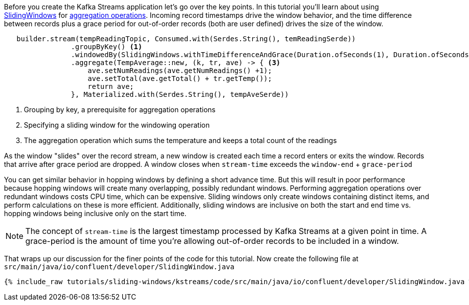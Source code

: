 ////
In this file you describe the Kafka streams topology, and should cover the main points of the tutorial.
The text assumes a method buildTopology exists and constructs the Kafka Streams application.  Feel free to modify the text below to suit your needs.
////

Before you create the Kafka Streams application let's go over the key points.  In this tutorial you'll learn about using https://javadoc.io/doc/org.apache.kafka/kafka-streams/latest/org/apache/kafka/streams/kstream/SlidingWindows.html[SlidingWindows] for https://docs.confluent.io/platform/current/streams/developer-guide/dsl-api.html#aggregating[aggregation operations].  Incoming record timestamps drive the window behavior, and the time difference between records plus a grace period for out-of-order records (both are user defined) drives the size of the window.

[source, java]
----

   builder.stream(tempReadingTopic, Consumed.with(Serdes.String(), temReadingSerde))
                .groupByKey() <1>
                .windowedBy(SlidingWindows.withTimeDifferenceAndGrace(Duration.ofSeconds(1), Duration.ofSeconds(1))) <2>
                .aggregate(TempAverage::new, (k, tr, ave) -> { <3>
                    ave.setNumReadings(ave.getNumReadings() +1);
                    ave.setTotal(ave.getTotal() + tr.getTemp());
                    return ave;
                }, Materialized.with(Serdes.String(), tempAveSerde))

----

<1> Grouping by key, a prerequisite for aggregation operations
<2> Specifying a sliding window for the windowing operation
<3> The aggregation operation which sums the temperature and keeps a total count of the readings

As the window "slides" over the record stream, a new window is created each time a record enters or exits the window.  Records that arrive after grace period are dropped. A window closes when `stream-time` exceeds the `window-end` + `grace-period`

You can get similar behavior in hopping windows by defining a short advance time. But this will result in poor performance because hopping windows will create many overlapping, possibly redundant windows.  Performing aggregation operations over redundant windows costs CPU time, which can be expensive.  Sliding windows only create windows containing distinct items, and perform calculations on these is more efficient. Additionally, sliding windows are inclusive on both the start and end time vs. hopping windows being inclusive only on the start time.

NOTE: The concept of `stream-time` is the largest timestamp processed by Kafka Streams at a given point in time.  A grace-period is the amount of time you're allowing out-of-order records to be included in a window.

That wraps up our discussion for the finer points of the code for this tutorial.  Now create the following file at `src/main/java/io/confluent/developer/SlidingWindow.java`

+++++
<pre class="snippet"><code class="java">{% include_raw tutorials/sliding-windows/kstreams/code/src/main/java/io/confluent/developer/SlidingWindow.java %}</code></pre>
+++++
